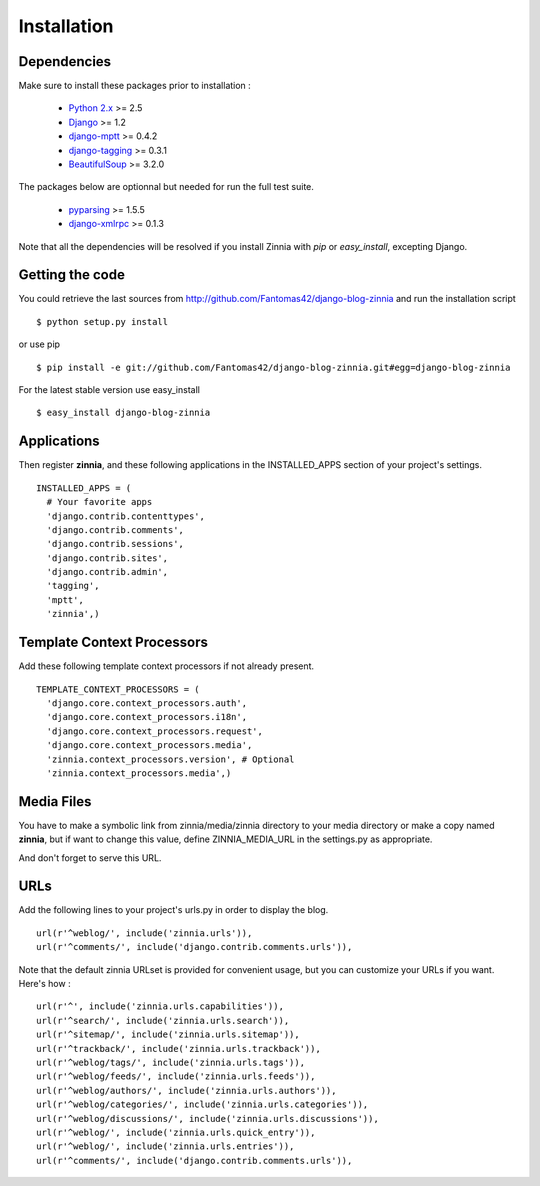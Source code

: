 Installation
============

Dependencies
------------

Make sure to install these packages prior to installation :

 * `Python 2.x
   <http://www.python.org/>`_ >= 2.5
 * `Django
   <http://www.djangoproject.com/>`_ >= 1.2
 * `django-mptt
   <https://github.com/django-mptt/django-mptt/>`_ >= 0.4.2
 * `django-tagging
   <http://code.google.com/p/django-tagging/>`_ >= 0.3.1
 * `BeautifulSoup
   <http://www.crummy.com/software/BeautifulSoup/>`_ >= 3.2.0

The packages below are optionnal but needed for run the full test suite.

 * `pyparsing 
   <http://pyparsing.wikispaces.com/>`_ >= 1.5.5
 * `django-xmlrpc
   <https://github.com/Fantomas42/django-xmlrpc>`_ >= 0.1.3

Note that all the dependencies will be resolved if you install
Zinnia with *pip* or *easy_install*, excepting Django.

Getting the code
----------------

You could retrieve the last sources from
http://github.com/Fantomas42/django-blog-zinnia and run the installation
script ::

  $ python setup.py install

or use pip ::

  $ pip install -e git://github.com/Fantomas42/django-blog-zinnia.git#egg=django-blog-zinnia

For the latest stable version use easy_install ::

  $ easy_install django-blog-zinnia

Applications
------------

Then register **zinnia**, and these following applications in the
INSTALLED_APPS section of your project's settings. ::

  INSTALLED_APPS = (
    # Your favorite apps
    'django.contrib.contenttypes',
    'django.contrib.comments',
    'django.contrib.sessions',
    'django.contrib.sites',
    'django.contrib.admin',
    'tagging',
    'mptt',
    'zinnia',)

Template Context Processors
---------------------------

Add these following template context processors if not already present. ::

  TEMPLATE_CONTEXT_PROCESSORS = (
    'django.core.context_processors.auth',
    'django.core.context_processors.i18n',
    'django.core.context_processors.request',
    'django.core.context_processors.media',
    'zinnia.context_processors.version', # Optional
    'zinnia.context_processors.media',)

Media Files
-----------

You have to make a symbolic link from zinnia/media/zinnia directory to your
media directory or make a copy named **zinnia**, but if want to change this
value, define ZINNIA_MEDIA_URL in the settings.py as appropriate.

And don't forget to serve this URL.

URLs
----

Add the following lines to your project's urls.py in order to display the
blog. ::

  url(r'^weblog/', include('zinnia.urls')),
  url(r'^comments/', include('django.contrib.comments.urls')),

Note that the default zinnia URLset is provided for convenient usage, but
you can customize your URLs if you want. Here's how : ::

  url(r'^', include('zinnia.urls.capabilities')),
  url(r'^search/', include('zinnia.urls.search')),
  url(r'^sitemap/', include('zinnia.urls.sitemap')),
  url(r'^trackback/', include('zinnia.urls.trackback')),
  url(r'^weblog/tags/', include('zinnia.urls.tags')),
  url(r'^weblog/feeds/', include('zinnia.urls.feeds')),
  url(r'^weblog/authors/', include('zinnia.urls.authors')),
  url(r'^weblog/categories/', include('zinnia.urls.categories')),
  url(r'^weblog/discussions/', include('zinnia.urls.discussions')),
  url(r'^weblog/', include('zinnia.urls.quick_entry')),
  url(r'^weblog/', include('zinnia.urls.entries')),
  url(r'^comments/', include('django.contrib.comments.urls')),
